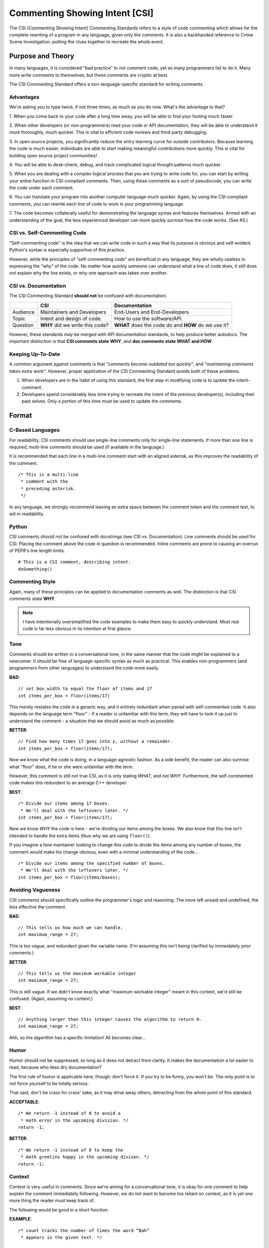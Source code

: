 Commenting Showing Intent [CSI]
#######################################

The CSI (Commenting Showing Intent) Commenting Standards refers to a
style of code commenting which allows for the complete rewriting of a
program in any language, given only the comments. It is also a backhanded
reference to Crime Scene Investigation: putting the clues together to
recreate the whole event.

Purpose and Theory
=======================================
In many languages, it is considered “bad practice” to not comment code,
yet so many programmers fail to do it. Many more write comments to
themselves, but these comments are cryptic at best.

The CSI Commenting Standard offers a non-language-specific standard
for writing comments.

Advantages
---------------------------------------

We're asking you to type twice, if not three times, as much as you do now.
What's the advantage to that?

1. When you come back to your code after a long time away, you will be
able to find your footing much faster.

2. When other developers (or non-programmers) read your code or API
documentation, they will be able to understand it more thoroughly,
much quicker. This is vital to efficient code reviews and third-party
debugging.

3. In open source projects, you significantly reduce the entry learning
curve for outside contributors. Because learning the code is much easier,
individuals are able to start making meaningful contributions more quickly.
This is vital for building open source project communities!

4. You will be able to desk-check, debug, and track complicated logical
thought patterns much quicker.

5. When you are dealing with a complex logical process that you are trying
to write code for, you can start by writing your entire function in
CSI-compliant comments. Then, using these comments as a sort of pseudocode,
you can write the code under each comment.

6. You can translate your program into another computer language much quicker.
Again, by using the CSI-compliant comments, you can rewrite each line of
code to work in your programming language.

7. The code becomes collaterally useful for demonstrating the language
syntax and features themselves. Armed with an understanding of the goal, the
less experienced developer can more quickly surmise how the code works.
(See #3.)

CSI vs. Self-Commenting Code
-------------------------------------
"Self-commenting code" is the idea that we can write code in such a
way that its purpose is obvious and self-evident. Python's syntax
is especially supportive of this practice.

However, while the principles
of "self-commenting code" are beneficial in any language, they are
wholly useless in expressing the "why" of the code. No matter how
quickly someone can understand what a line of code does, it still
does not explain why the line exists, or why one approach was taken
over another.

CSI vs. Documentation
--------------------------------------
The CSI Commenting Standard **should not** be confused with documentation.

+----------+-------------------+---------------------+
|          | CSI               | Documentation       |
+==========+===================+=====================+
| Audience | Maintainers and   | End-Users and       |
|          | Developers        | End-Developers      |
+----------+-------------------+---------------------+
| Topic    | Intent and design | How to use the      |
|          | of code.          | software/API.       |
+----------+-------------------+---------------------+
| Question | **WHY** did we    | **WHAT** does the   |
|          | write this code?  | code do and **HOW** |
|          |                   | do we use it?       |
+----------+-------------------+---------------------+

However, these standards *may* be merged with API documentation standards,
to help produce better autodocs. The important distinction is that
**CSI comments state WHY**, and **doc comments state WHAT and HOW**.

Keeping Up-To-Date
----------------------------------------
A common argument against comments is that *"comments become outdated too
quickly"*, and *"maintaining comments takes extra work"*. However, proper
application of the CSI Commenting Standard avoids both of these problems.

1. When developers are in the habit of using this standard, the first step in
   modifying code is to update the intent-comment.

2. Developers spend considerably less time trying to recreate the intent of
   the previous developer(s), including their past selves. Only a portion of
   this time must be used to update the comments.

Format
========================================

C-Based Languages
---------------------------------------
For readability, CSI comments should use single-line comments only for
single-line statements. If more than one line is required, multi-line
comments should be used (if available in the language.)

It is recommended that each line in a multi-line comment start with an
aligned asterisk, as this improves the readability of the comment.
::

    /* This is a multi-line
     * comment with the
     * preceding asterisk.
     */

In any language, we strongly recommend leaving an extra space between the
comment token and the comment text, to aid in readability.

Python
---------------------------------------
CSI comments should not be confused with docstrings (see CSI vs.
Documentation). Line comments should be used for CSI. Placing the
comment above the code in question is recommended. Inline comments
are prone to causing an overrun of PEP8's line length limits.
::

    # This is a CSI comment, describing intent.
    doSomething()

Commenting Style
------------------------------

Again, many of these principles can be applied to documentation comments
as well. The distinction is that CSI comments state **WHY**.

..  NOTE:: I have intentionally oversimplified the code examples to make
    them easy to quickly understand. Most real code is far less obvious
    in its intention at first glance.

Tone
--------------------------------
Comments should be written in a conversational tone, in the same manner that
the code might be explained to a newcomer. It should be free of
language-specific syntax as much as practical. This enables non-programmers
(and programmers from other languages) to understand the code more easily.

**BAD**::

    // set box_width to equal the floor of items and 17
    int items_per_box = floor(items/17)

This merely restates the code in a generic way, and it entirely redundant
when paired with self-commented code. It also depends on the language
term "floor" - if a reader is unfamiliar with this term, they will have
to look it up just to understand the comment - a situation that we should
avoid as much as possible.

**BETTER**::

    // Find how many times 17 goes into y, without a remainder.
    int items_per_box = floor(items/17);

Now we know what the code is doing, in a language-agnostic fashion. As a
side benefit, the reader can also surmise what "floor" does, if he or she
were unfamiliar with the term.

However, this comment is still not true CSI, as it is only stating *WHAT*,
and not *WHY*. Furthermore, the self-commented code makes this redundant
to an average C++ developer.

**BEST**::

    /* Divide our items among 17 boxes.
     * We'll deal with the leftovers later. */
    int items_per_box = floor(items/17);

Now we know *WHY* the code is here - we're dividing our items among
the boxes. We also know that this line isn't intended to handle the
extra items (thus why we are using ``floor()``).

If you imagine a lone maintainer looking to change this code to divide
the items among any number of boxes, the comment would make his change
obvious, even with a minimal understanding of the code...

::

    /* Divide our items among the specified number of boxes.
     * We'll deal with the leftovers later. */
    int items_per_box = floor(items/boxes);

Avoiding Vagueness
-----------------------------------------
CSI comments should specifically outline the programmer's logic and
reasoning. The more left unsaid and undefined, the less effective
the comment.

**BAD**::

    // This tells us how much we can handle.
    int maximum_range = 27;

This is too vague, and redundant given the variable name. (I'm assuming this
isn't being clarified by immeidately prior comments.)

**BETTER**::

    // This tells us the maximum workable integer
    int maximum_range = 27;

This is still vague. If we didn't know exactly what "maximum workable integer"
meant in this context, we'd still be confused. (Again, assuming no context.)

**BEST**::

    // Anything larger than this integer causes the algorithm to return 0.
    int maximum_range = 27;

Ahh, so the *algorithm* has a specific limitation! All becomes clear...

Humor
----------------------------------
Humor should not be suppressed, so long as it does not detract from clarity.
It makes the documentation a lot easier to read, because who likes dry
documentation?

The first rule of humor is applicable here, though: don't force it.
If you try to be funny, you won't be. The only point is to not force
yourself to be totally serious.

That said, don't be crass for crass' sake, as it may drive away others,
detracting from the whole point of this standard.

**ACCEPTABLE**::

    /* We return -1 instead of 0 to avoid a
     * math error in the upcoming division. */
    return -1;

**BETTER**::

    /* We return -1 instead of 0 to keep the
     * math gremlins happy in the upcoming divison. */
    return -1;

Context
---------------------------------
Context is very useful in comments. Since we're aiming for a conversational
tone, it is okay for one comment to help explain the comment immediately
following. However, we do not want to become too reliant on context, as it
is yet one more thing the reader must keep track of.

The following would be good in a short function.

**EXAMPLE**::

    /* count tracks the number of times the word “Bah”
     * appears in the given text. */

    // We encountered a “Bah”, increment the count.

    // Return the count.

The following would be better in a very large function.

**EXAMPLE**::

    /* count tracks the number of times the word “Bah”
     * appears in the given text.
     */

    // We encountered a “Bah”, increment the count.

    // Return the count of “Bah” instances.

Length
--------------------------------
Obviously, the above practices will result in longer comments. This isn't a
bad thing, as it seriously increases the code's readability, and speeds up
debugging. Appropriate brevity comes with practice.

Bear this in mind: a single comment should state the **purpose** of a line or
block of code in plain English.

**BAD**::

    /* Search through the list of integers we got from the user
     * and find the number of integers that are divisible by
     * both 5 and 7. Then, return the sum of those numbers. */
    int sum = 0;
    for(int i = 0; i < len; ++i)
    {
        if( !(nums[i]%5) && !(nums[i]%7) )
        {
            sum += nums[i];
        }
    }
    return sum;

This attempts to pack entirely too much information into one comment,
which slows us down. We now have to stop and determine what
``sum += nums[i]`` is doing, based on the big comment. It is also
lengthier than it needs to be.

**BEST**::

    // Store the running sum.
    int sum = 0;

    // Search through the list of integers...
    for(int i = 0; i < len; ++i)
    {
    	// If the number is divisible by both 5 and 7...
    	if( !(nums[i]%5) && !(nums[i]%7) )
    	{
    		// Add it to our sum.
    		sum += nums[i];
    	}
    }

    // Return the final sum.
    return sum;

By spreading out the comments, we can see the intention behind each
piece of code. ``sums += nums[i]`` is obviously adding the number
we found to our running sum.

Frequency and Necessity
-------------------------------------
The core standard is this: comment everything. Each logical step should
have an explanation. Yes, it doubles the size of your document, but you
(and other people) will be able to better read the code and documentation
later.

In a nutshell, aim to comment more lines of code, not to pack more into
one comment.

There may be a rare occasion where a line of code is so entirely obvious and
ordinary, a CSI comment would be redundant. However, before drawing this
conclusion in a given instance, ask yourself whether someone entirely
unfamiliar with the syntax and program would immediately know what the
*intent* was.

**OBVIOUS**::

    # Greet the user.
    print(welcome_message + username + ".")

This line of Python code is so obvious, we could choose to omit the comment
and still be CSI-compliant.

**MOSTLY-OBVIOUS**::

    # Display the status or error code from the rendering engine.
    print(get_status(render_engine))

This line is a little harder to parse, unless you know that our theoretical
function ``get_status()`` queries the object's status, and returns it as
a string. Even if we surmised that much, we might not know that error codes
are returned here as well (perhaps we're looking for that line!)

**NON-OBVIOUS**::

    # Display the result of the final step of calculation.
    print(str(foo%bar*baz))

We need the comment here to specify that we are actually completing the last
step of a calculation within our print statement.

Types of Comments
==================================

Declarations
----------------------------------
CSI-compliant source code should specify the purpose and intent of
variables and functions. As previously mentioned this can be merged with
documentation standards, especially because the resulting autodocs will
be far more usable.

In these examples, we'll demonstrate combining CSI with a Doxygen-compatible
doc comment. To that aim, the comments below contain the names of the items
in question, in anticipation of the resultant autodocs.

**VARIABLE/CONSTANT**::

    /** The SILVER_INTEREST_RATE constant stores the
     * monthly interest rate for Silver savings accounts.
     */
    const int SILVER_INTEREST_RATE = 1.06;

Preceding a variable or constant (especially the latter), we should state
its intent - its purpose for existing. While a good variable or constant name
tells us **what it is**, the comment should state **why it exists**.

**FUNCTION**::

    /** The countBah function determines how many times
     * “BAH” appears in a given string.
     * \param the string to count "bah" in.
     * \return the number of times "bah" appeared.
     */
    int countBah(string inputText);

Immediately preceding a function declaration, its purpose should be stated, as
well as the purpose of the input values, in plain English.

Special Comments
--------------------------------
Using ``TODO``, ``NOTE``, and ``FIXME`` comments is common practice in
many languages, and many tools exist that generate lists from these.
The CSI standard recommends that these types of comments be used, and
follow the same tone as other comments when possible.
::

    // TODO: Expand the whatchamacallit to make whozits.
    // NOTE: Is there a faster way to produce thingamabobs?
    // FIXME: This math always seems to produce the result "2".

Entry Points
------------------------------
Major features should have entry points, which indicate where one should start
reading the code if they want to follow the entire call stack for a particular
function or feature. For example, if a game engine has a long process for
generating an animated character on the screen, the beginning of this process
- such as the function that initializes it - should have the comment...
::

    // ENTRY: Generate Animated Character

From this comment, the reader can follow each class, object, and function
through to the end to see the entire process.

In order for this to work, the call stack commenting should not have any
"gaps" (such as a virtual function) that do not have some comment to
indicate where the call stack continues in the code.

Entry points are not always practical, but where they are used, it will be
much easier for a developer who is unfamiliar with the code to find "where
to start".

Commenting Out Code
-------------------------------
It can be very easy to confuse a regular comment and commented out code.
There are two ways to clarify this action.

**EXPLANATION METHOD**::

    // It would seem that float is better for this task.
    //int foo = 187;
    float foo = 187;

    // Just testing if we really need this function call at all.
    //refreshEverything();

Here, we add a preceding comment to explain why the code was commented out.
The benefit to this is that it helps you and other programmers recognize
and follow changes in program logic.

This method is ideal in languages where double-commenting (below) is
not possible.

**DOUBLE COMMENT METHOD**::

    ////refreshEverything();

We can “double-comment” out the code. This is probably ideal in situations
where the commenting-out is temporary, and you don't want to have to write
an explanation.

**COMBINATION METHOD**::

    // Just testing if we really need this function call at all.
    ////refreshEverything();

By combining the two methods, you can see what code was commented out,
while stating the reasons behind it.

This method is ideal in languages where double-commenting is possible.

Top of Document
------------------------------
On the top of the document, the programmer should ideally list the project name
and version, module/class name and description, date last updated,
and authors (optionally). This may be adjusted to comply with documentation
needs and individual standards.
::

    /* Dohickey Class [Some Epic Project]
     * Version: 1.0
     *
     * This performs jazz on input data to produce whatzit.
     *
     * Last Updated: November 25, 2014
     * Author: Bob D. Example
     */


Immediately following in a separate multi-line comment, include copyright
and licensing terms. Because many licenses are extremely long, placing the
license comment separate from the main top-of-document comment allows for
the license to be collapsed in most code-folding-capable IDEs.
::

    /* LICENSE
     * Copyright (C) My Really Cool Software Company.
     * Licensing yada yada goes here.
     */
